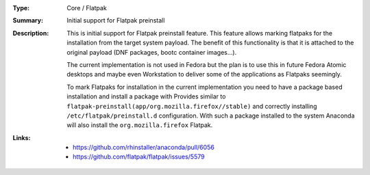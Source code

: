 :Type: Core / Flatpak
:Summary: Initial support for Flatpak preinstall

:Description:
    This is initial support for Flatpak preinstall feature. This feature allows marking flatpaks
    for the installation from the target system payload. The benefit of this functionality is that
    it is attached to the original payload (DNF packages, bootc container images…).

    The current implementation is not used in Fedora but the plan is to use this in future
    Fedora Atomic desktops and maybe even Workstation to deliver some of the applications
    as Flatpaks seemingly.

    To mark Flatpaks for installation in the current implementation you need to have a package
    based installation and install a package with Provides similar to
    ``flatpak-preinstall(app/org.mozilla.firefox//stable)`` and correctly installing
    ``/etc/flatpak/preinstall.d`` configuration. With such a package installed to
    the system Anaconda will also install the ``org.mozilla.firefox`` Flatpak.

:Links:
    - https://github.com/rhinstaller/anaconda/pull/6056
    - https://github.com/flatpak/flatpak/issues/5579


